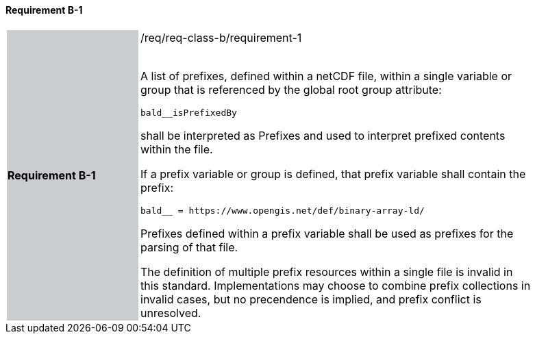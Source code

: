 ==== Requirement B-1

[width="90%",cols="2,6"]
|===
|*Requirement B-1* {set:cellbgcolor:#CACCCE}|/req/req-class-b/requirement-1 +
 +

A list of prefixes, defined within a netCDF file, within a single variable or group that is referenced by the global root group attribute:

`+bald__isPrefixedBy+`

shall be interpreted as Prefixes and used to interpret prefixed contents within the file.

If a prefix variable or group is defined, that prefix variable shall contain the prefix:

`+bald__ = https://www.opengis.net/def/binary-array-ld/+`

Prefixes defined within a prefix variable shall be used as prefixes for the parsing of that file.

The definition of multiple prefix resources within a single file is invalid in this standard.  Implementations may choose to combine prefix collections in invalid cases, but no precendence is implied, and prefix conflict is unresolved.
 
 {set:cellbgcolor:#FFFFFF}

|===
